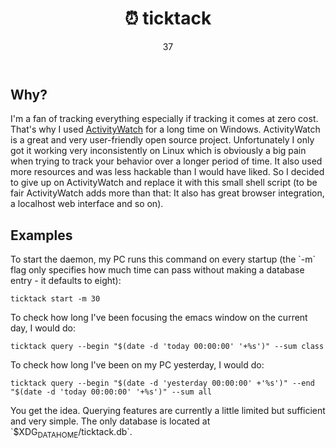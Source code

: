 #+Title: ⏰ ticktack
#+Author: 37

** Why?

I'm a fan of tracking everything especially if tracking it comes at zero cost. That's why I used [[https://github.com/ActivityWatch/activitywatch][ActivityWatch]] for a long time on Windows. ActivityWatch is a great and very user-friendly open source project. Unfortunately I only got it working very inconsistently on Linux which is obviously a big pain when trying to track your behavior over a longer period of time. It also used more resources and was less hackable than I would have liked. So I decided to give up on ActivityWatch and replace it with this small shell script (to be fair ActivityWatch adds more than that: It also has great browser integration, a localhost web interface and so on).

** Examples

To start the daemon, my PC runs this command on every startup (the `-m` flag only specifies how much time can pass without making a database entry - it defaults to eight):

#+begin_src shell
ticktack start -m 30
#+end_src

To check how long I've been focusing the emacs window on the current day, I would do:

#+begin_src shell
ticktack query --begin "$(date -d 'today 00:00:00' '+%s')" --sum class
#+end_src

To check how long I've been on my PC yesterday, I would do:

#+begin_src shell
ticktack query --begin "$(date -d 'yesterday 00:00:00' +'%s')" --end "$(date -d 'today 00:00:00' '+%s')" --sum all
#+end_src

You get the idea. Querying features are currently a little limited but sufficient and very simple. The only database is located at `$XDG_DATA_HOME/ticktack.db`.
